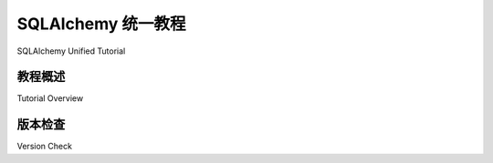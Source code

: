 .. |tutorial_title| replace:: SQLAlchemy 统一教程
.. |next| replace:: :doc:`engine`

.. footer_topic:: |tutorial_title|

      Next Section: |next|

.. _unified_tutorial:

.. rst-class:: orm_core

============================
SQLAlchemy 统一教程
============================

SQLAlchemy Unified Tutorial

.. tab:: 中文
    
    |

    .. admonition:: 关于本文档

        SQLAlchemy 统一教程集成了 SQLAlchemy 的核心组件和 ORM 组件，作为 SQLAlchemy 的整体介绍。
        对于使用 1.x 系列的 SQLAlchemy 用户，在 `2.0 风格` (:term:`2.0 style`) 的工作中，ORM 使用核心风格的查询，使用 :func:`_sql.select` 构造，核心连接和 ORM 会话之间的事务语义是等效的。
        请注意每个部分的蓝色边框样式，这将告诉您特定主题的 "ORM-ish" 程度！

        已经熟悉 SQLAlchemy 的用户，特别是那些希望将现有应用程序迁移到 SQLAlchemy 2.0 系列中的 1.4 过渡阶段的用户，也应查看 :ref:`migration_20_toplevel` 文档。

        对于新手来说，本文件包含 **很多** 细节，不过到最后他们将被认为是 **Alchemist**。

    SQLAlchemy 以两个不同的 API 形式呈现，一个构建在另一个之上。这些 API 被称为 **Core** 和 **ORM**。

    |

        **SQLAlchemy Core** 是 SQLAlchemy 作为 "数据库工具包" 的基础架构。该库提供了管理与数据库连接、与数据库查询和结果交互以及程序化构建 SQL 语句的工具。

        **主要是 Core-only** 的部分不会涉及 ORM。这些部分使用的 SQLAlchemy 构造将从 ``sqlalchemy`` 命名空间导入。作为主题分类的额外指示，它们还将在右侧包含一个 **深蓝色边框**。
        在使用 ORM 时，这些概念仍然有效，但在用户代码中不太明显。ORM 用户应阅读这些部分，但不应期望直接使用这些 API 进行以 ORM 为中心的代码。

    |

        **SQLAlchemy ORM** 构建在 Core 之上，提供可选的 **对象关系映射** 功能。ORM 提供了一个额外的配置层，允许用户定义的 Python 类 **映射** 到数据库表和其他构造，以及称为 **Session** 的对象持久化机制。
        然后它扩展了 Core 级别的 SQL 表达式语言，以允许 SQL 查询在用户定义的对象的术语中被组合和调用。

        **主要是 ORM-only** 的部分应 **标题包含 "ORM" 一词**，以便明确这是一个与 ORM 相关的主题。这些部分使用的 SQLAlchemy 构造将从 ``sqlalchemy.orm`` 命名空间导入。
        最后，作为主题分类的额外指示，它们还将在左侧包含一个 **浅蓝色边框**。仅使用 Core 的用户可以跳过这些部分。

    |

        **大多数** 本教程中的部分讨论了 **与 ORM 一起显式使用的 Core 概念**。特别是 SQLAlchemy 2.0 在 ORM 中的 Core API 使用集成度更高。

        对于每个这些部分，将有 **介绍性文本** 讨论 ORM 用户应期望使用这些编程模式的程度。这些部分使用的 SQLAlchemy 构造将从 ``sqlalchemy`` 命名空间导入，同时可能使用 ``sqlalchemy.orm`` 构造。
        作为主题分类的额外指示，这些部分还将包含 **左侧较薄的浅边框和右侧较厚的深边框**。Core 和 ORM 用户应同等熟悉这些部分中的概念。

.. tab:: 英文

    |

    .. admonition:: About this document

        The SQLAlchemy Unified Tutorial is integrated between the Core and ORM
        components of SQLAlchemy and serves as a unified introduction to SQLAlchemy
        as a whole. For users of SQLAlchemy within the 1.x series, in the
        :term:`2.0 style` of working, the ORM uses Core-style querying with the
        :func:`_sql.select` construct, and transactional semantics between Core
        connections and ORM sessions are equivalent. Take note of the blue border
        styles for each section, that will tell you how "ORM-ish" a particular
        topic is!

        Users who are already familiar with SQLAlchemy, and especially those
        looking to migrate existing applications to work under the SQLAlchemy 2.0
        series within the 1.4 transitional phase should check out the
        :ref:`migration_20_toplevel` document as well.

        For the newcomer, this document has a **lot** of detail, however by the
        end they will be considered an **Alchemist**.

    SQLAlchemy is presented as two distinct APIs, one building on top of the other.
    These APIs are known as **Core** and **ORM**.

    |

        **SQLAlchemy Core** is the foundational architecture for SQLAlchemy as a
        "database toolkit".  The library provides tools for managing connectivity
        to a database, interacting with database queries and results, and
        programmatic construction of SQL statements.

        Sections that are **primarily Core-only** will not refer to the ORM.
        SQLAlchemy constructs used in these sections will be imported from the
        ``sqlalchemy`` namespace. As an additional indicator of subject
        classification, they will also include a **dark blue border on the right**.
        When using the ORM, these concepts are still in play but are less often
        explicit in user code. ORM users should read these sections, but not expect
        to be using these APIs directly for ORM-centric code.

    |

        **SQLAlchemy ORM** builds upon the Core to provide optional **object
        relational mapping** capabilities.   The ORM provides an additional
        configuration layer allowing user-defined Python classes to be **mapped**
        to database tables and other constructs, as well as an object persistence
        mechanism known as the **Session**.   It then extends the Core-level
        SQL Expression Language to allow SQL queries to be composed and invoked
        in terms of user-defined objects.

        Sections that are **primarily ORM-only** should be **titled to
        include the phrase "ORM"**, so that it's clear this is an ORM related topic.
        SQLAlchemy constructs used in these sections will be imported from the
        ``sqlalchemy.orm`` namespace. Finally, as an additional indicator of
        subject classification, they will also include a **light blue border on the
        left**. Core-only users can skip these.

    |

        **Most** sections in this tutorial discuss **Core concepts that
        are also used explicitly with the ORM**. SQLAlchemy 2.0 in particular
        features a much greater level of integration of Core API use within the
        ORM.

        For each of these sections, there will be **introductory text** discussing the
        degree to which ORM users should expect to be using these programming
        patterns. SQLAlchemy constructs in these sections will be imported from the
        ``sqlalchemy`` namespace with some potential use of ``sqlalchemy.orm``
        constructs at the same time. As an additional indicator of subject
        classification, these sections will also include **both a thinner light
        border on the left, and a thicker dark border on the right**. Core and ORM
        users should familiarize with concepts in these sections equally.


教程概述
---------------

Tutorial Overview

.. tab:: 中文

    本教程将按照应学习的自然顺序介绍这两个概念，首先是以核心为主的方法，然后扩展到更多以 ORM 为中心的概念。

    本教程的主要部分如下：

    .. toctree::
        :hidden:
        :maxdepth: 10

        engine
        dbapi_transactions
        metadata
        data
        orm_data_manipulation
        orm_related_objects
        further_reading

    * :ref:`tutorial_engine` - 所有 SQLAlchemy 应用程序都从一个 :class:`_engine.Engine` 对象开始；这里介绍如何创建它。

    * :ref:`tutorial_working_with_transactions` - 介绍 :class:`_engine.Engine` 及其相关对象 :class:`_engine.Connection` 和 :class:`_result.Result` 的使用 API。 这些内容以核心为主，但 ORM 用户至少要熟悉 :class:`_result.Result` 对象。

    * :ref:`tutorial_working_with_metadata` - SQLAlchemy 的 SQL 抽象以及 ORM 依赖于将数据库模式结构定义为 Python 对象的系统。本节介绍如何从核心和 ORM 的角度进行操作。

    * :ref:`tutorial_working_with_data` - 在这里，我们学习如何在数据库中创建、选择、更新和删除数据。 这里的所谓 :term:`CRUD` 操作是以 SQLAlchemy Core 的形式给出的，并链接到它们的 ORM 对应部分。 在 :ref:`tutorial_selecting_data` 中详细介绍的 SELECT 操作同样适用于 Core 和 ORM。

    * :ref:`tutorial_orm_data_manipulation` 介绍了 ORM 的持久化框架；基本上是插入、更新和删除的 ORM 方法，以及如何处理事务。

    * :ref:`tutorial_orm_related_objects` 介绍了 :func:`_orm.relationship` 构造的概念，并简要概述了如何使用它，提供了更深入文档的链接。

    * :ref:`tutorial_further_reading` 列出了几个主要的顶级文档部分，这些部分全面记录了本教程中介绍的概念。

.. tab:: 英文

    The tutorial will present both concepts in the natural order that they should be learned, first with a mostly-Core-centric approach and then spanning out into more ORM-centric concepts.

    The major sections of this tutorial are as follows:

    * :ref:`tutorial_engine` - all SQLAlchemy applications start with an :class:`_engine.Engine` object; here's how to create one.

    * :ref:`tutorial_working_with_transactions` - the usage API of the :class:`_engine.Engine` and its related objects :class:`_engine.Connection` and :class:`_result.Result` are presented here. This content is Core-centric however ORM users will want to be familiar with at least the :class:`_result.Result` object.

    * :ref:`tutorial_working_with_metadata` - SQLAlchemy's SQL abstractions as well as the ORM rely upon a system of defining database schema constructs as Python objects.   This section introduces how to do that from both a Core and an ORM perspective.

    * :ref:`tutorial_working_with_data` - here we learn how to create, select, update and delete data in the database.   The so-called :term:`CRUD` operations here are given in terms of SQLAlchemy Core with links out towards their ORM counterparts.  The SELECT operation that is introduced in detail at :ref:`tutorial_selecting_data` applies equally well to Core and ORM.

    * :ref:`tutorial_orm_data_manipulation` covers the persistence framework of the ORM; basically the ORM-centric ways to insert, update and delete, as well as how to handle transactions.

    * :ref:`tutorial_orm_related_objects` introduces the concept of the :func:`_orm.relationship` construct and provides a brief overview of how it's used, with links to deeper documentation.

    * :ref:`tutorial_further_reading` lists a series of major top-level documentation sections which fully document the concepts introduced in this tutorial.


.. rst-class:: core-header, orm-dependency

版本检查
-------------

Version Check

.. tab:: 中文

    本教程使用名为 `doctest <https://docs.python.org/3/library/doctest.html>`_ 的系统编写。所有用 ``>>>`` 编写的代码片段实际上都是作为 SQLAlchemy 测试套件的一部分运行的，读者可以在自己的 Python 解释器中实时使用给出的代码示例。

    如果运行示例，建议读者进行快速检查，以验证我们使用的是 **SQLAlchemy 2.1 版**：

    .. sourcecode:: pycon+sql

        >>> import sqlalchemy
        >>> sqlalchemy.__version__  # doctest: +SKIP
        2.1.0

.. tab:: 英文

    This tutorial is written using a system called `doctest
    <https://docs.python.org/3/library/doctest.html>`_. All of the code excerpts
    written with a ``>>>`` are actually run as part of SQLAlchemy's test suite, and
    the reader is invited to work with the code examples given in real time with
    their own Python interpreter.

    If running the examples, it is advised that the reader performs a quick check to
    verify that we are on  **version 2.1** of SQLAlchemy:

    .. sourcecode:: pycon+sql

        >>> import sqlalchemy
        >>> sqlalchemy.__version__  # doctest: +SKIP
        2.1.0





